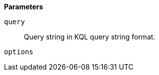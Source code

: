 // This is generated by ESQL's AbstractFunctionTestCase. Do no edit it. See ../README.md for how to regenerate it.

*Parameters*

`query`::
Query string in KQL query string format.

`options`::

